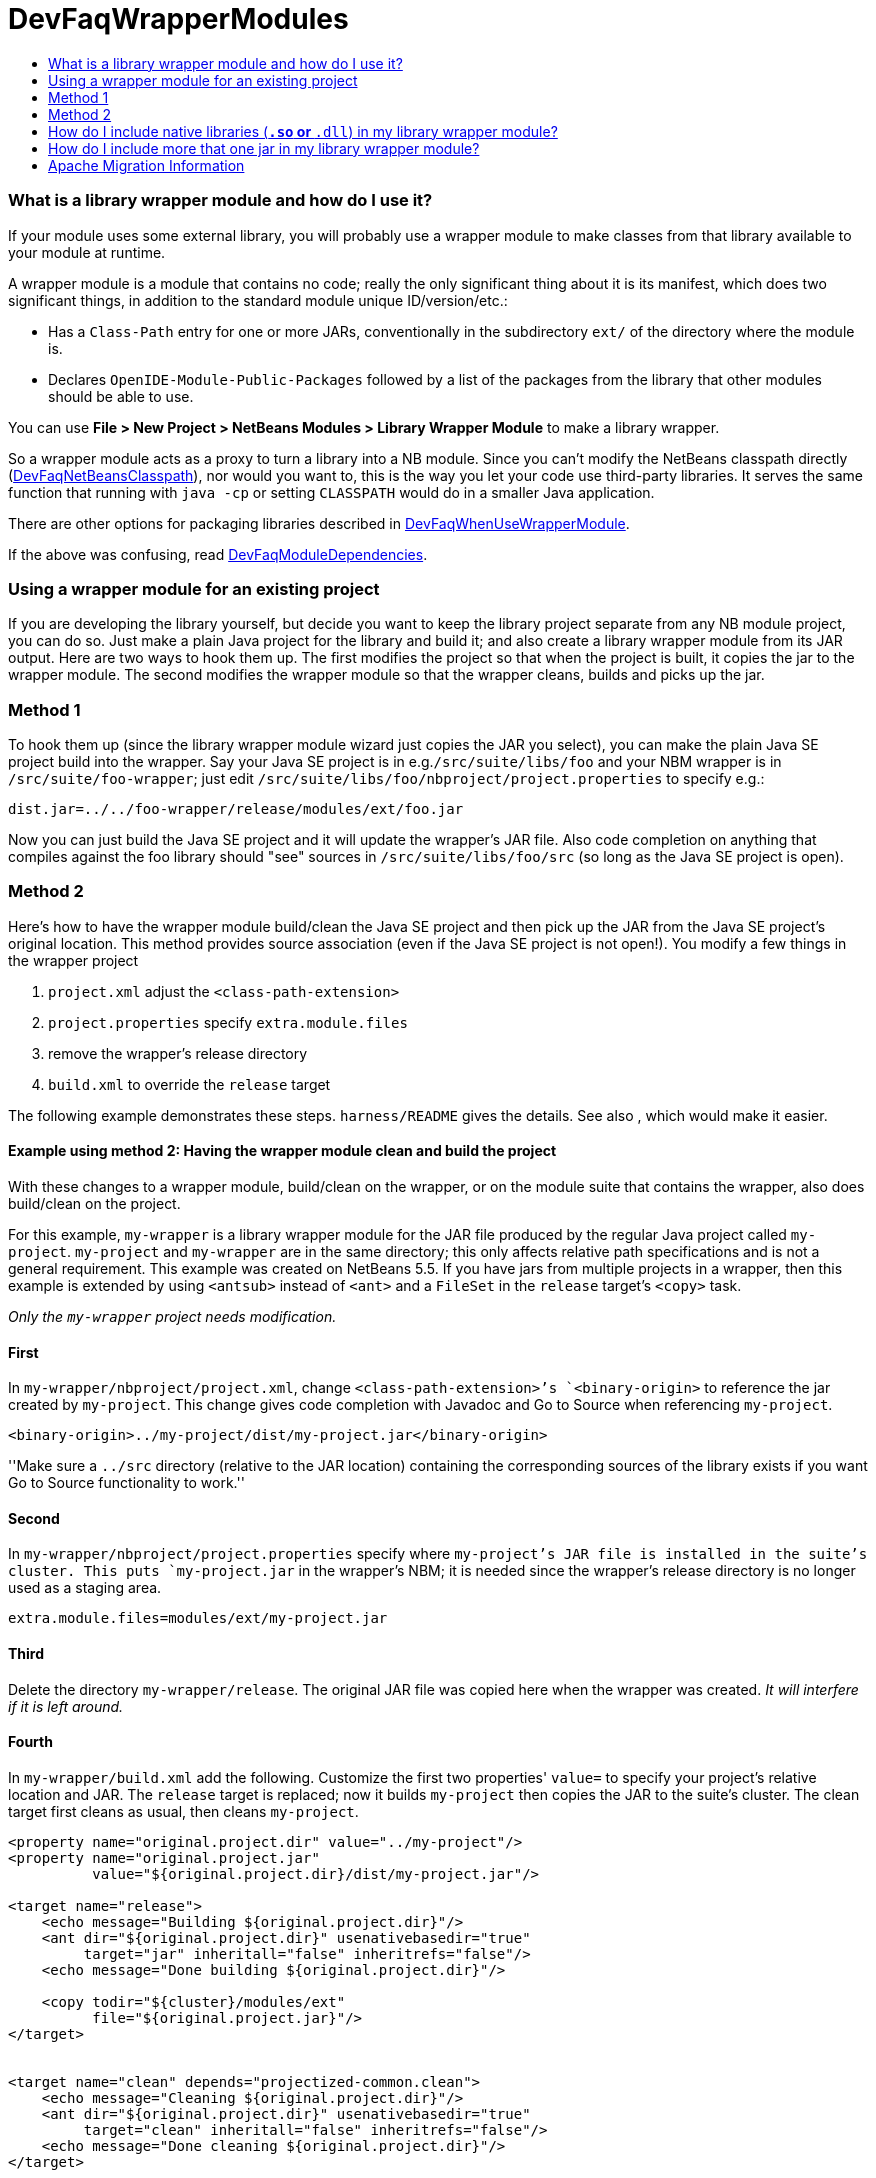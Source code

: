 // 
//     Licensed to the Apache Software Foundation (ASF) under one
//     or more contributor license agreements.  See the NOTICE file
//     distributed with this work for additional information
//     regarding copyright ownership.  The ASF licenses this file
//     to you under the Apache License, Version 2.0 (the
//     "License"); you may not use this file except in compliance
//     with the License.  You may obtain a copy of the License at
// 
//       http://www.apache.org/licenses/LICENSE-2.0
// 
//     Unless required by applicable law or agreed to in writing,
//     software distributed under the License is distributed on an
//     "AS IS" BASIS, WITHOUT WARRANTIES OR CONDITIONS OF ANY
//     KIND, either express or implied.  See the License for the
//     specific language governing permissions and limitations
//     under the License.
//

= DevFaqWrapperModules
:jbake-type: wiki
:jbake-tags: wiki, devfaq, needsreview
:jbake-status: published
:keywords: Apache NetBeans wiki DevFaqWrapperModules
:description: Apache NetBeans wiki DevFaqWrapperModules
:toc: left
:toc-title:
:syntax: true

=== What is a library wrapper module and how do I use it?

If your module uses some external library,
you will probably use a wrapper module to make classes from that library available to your module at runtime.

A wrapper module is a module that contains no code;
really the only significant thing about it is its manifest, which does two significant things,
in addition to the standard module unique ID/version/etc.:

* Has a `Class-Path` entry for one or more JARs, conventionally in the subdirectory `ext/` of the directory where the module is.
* Declares `OpenIDE-Module-Public-Packages` followed by a list of the packages from the library that other modules should be able to use.

You can use *File > New Project > NetBeans Modules > Library Wrapper Module* to make a library wrapper.

So a wrapper module acts as a proxy to turn a library into a NB module.
Since you can't modify the NetBeans classpath directly (link:DevFaqNetBeansClasspath.asciidoc[DevFaqNetBeansClasspath]),
nor would you want to,
this is the way you let your code use third-party libraries.
It serves the same function that running with `java -cp` or setting `CLASSPATH`
would do in a smaller Java application.

There are other options for packaging libraries described in link:DevFaqWhenUseWrapperModule.asciidoc[DevFaqWhenUseWrapperModule].

If the above was confusing, read link:DevFaqModuleDependencies.asciidoc[DevFaqModuleDependencies].

=== Using a wrapper module for an existing project

If you are developing the library yourself, but decide you want to
keep the library project separate from any NB module project, you can
do so. Just make a plain Java project for the library and build it;
and also create a library wrapper module from its JAR output. Here are
two ways to hook them up. The first modifies the project so that when
the project is built, it copies the jar to the wrapper module. The
second modifies the wrapper module so that the wrapper cleans, builds
and picks up the jar.

=== Method 1 

To hook them up (since the library wrapper module wizard just
copies the JAR you select), you can make the plain Java SE project
build into the wrapper. Say your Java SE project is in
e.g.`/src/suite/libs/foo` and your NBM wrapper is in
`/src/suite/foo-wrapper`; just edit
`/src/suite/libs/foo/nbproject/project.properties` to specify e.g.:

[source,java]
----

dist.jar=../../foo-wrapper/release/modules/ext/foo.jar
----

Now you can just build the Java SE project and it will update the
wrapper's JAR file. Also code completion on anything that compiles
against the foo library should "see" sources in
`/src/suite/libs/foo/src` (so long as the Java SE project is open).

=== Method 2 

Here's how to have the wrapper module build/clean the Java SE project
and then pick
up the JAR from the Java SE project's original location. This method provides
source association (even if the Java SE project is not open!). You 
modify a few things in the wrapper project

1. `project.xml`         
adjust the `<class-path-extension>`
2. `project.properties`  
 specify `extra.module.files`
3. remove the wrapper's release directory
4. `build.xml`           
 to override the `release` target

The following example demonstrates these steps.
`harness/README` gives the details.
See also , which would make it easier.

==== Example using method 2: Having the wrapper module clean and build the project

With these changes to a wrapper module, build/clean on the
wrapper, or on the module suite that contains the wrapper, also does
build/clean on the project.

For this example, `my-wrapper` is a library wrapper module for the JAR file
produced by the regular Java project called `my-project`.
`my-project` and `my-wrapper` are in the same directory; this only
affects relative path specifications and is not a general requirement.
This example was created on NetBeans 5.5. If you have jars from
multiple projects in a wrapper, then this example is extended by using
`<antsub>` instead of `<ant>` and a `FileSet` in the `release`
target's `<copy>` task.

_Only the `my-wrapper` project needs modification._

==== First

In `my-wrapper/nbproject/project.xml`, change 
`<class-path-extension>`'s `<binary-origin>` to
reference the jar created by `my-project`. This change gives
code completion with Javadoc and Go to Source when referencing
`my-project`.

[source,xml]
----

<binary-origin>../my-project/dist/my-project.jar</binary-origin>
----

''Make sure a `../src` directory (relative to the JAR location) containing the corresponding sources of the
library exists if you want Go to Source functionality to work.''

==== Second

In `my-wrapper/nbproject/project.properties` specify where
`my-project`'s JAR file is installed in the suite's cluster. This
puts `my-project.jar` in the wrapper's NBM; it is needed since the
wrapper's release directory is no longer used as a staging area.

[source,java]
----

extra.module.files=modules/ext/my-project.jar
----

==== Third

Delete the directory `my-wrapper/release`. The original JAR file was
copied here when the wrapper was created.
_It will interfere if it is left around._

==== Fourth

In `my-wrapper/build.xml` add the following.  Customize the first
two properties' `value=` to specify your project's relative location and JAR.
The `release` target is replaced; now it builds `my-project` then
copies the JAR to the suite's cluster.  The clean target
first cleans as usual, then cleans `my-project`.

[source,xml]
----

<property name="original.project.dir" value="../my-project"/>
<property name="original.project.jar"
          value="${original.project.dir}/dist/my-project.jar"/>

<target name="release">
    <echo message="Building ${original.project.dir}"/>
    <ant dir="${original.project.dir}" usenativebasedir="true"
         target="jar" inheritall="false" inheritrefs="false"/>
    <echo message="Done building ${original.project.dir}"/>

    <copy todir="${cluster}/modules/ext"
          file="${original.project.jar}"/>
</target>


<target name="clean" depends="projectized-common.clean">
    <echo message="Cleaning ${original.project.dir}"/>
    <ant dir="${original.project.dir}" usenativebasedir="true"
         target="clean" inheritall="false" inheritrefs="false"/>
    <echo message="Done cleaning ${original.project.dir}"/>
</target>
----

=== How do I include native libraries (`*.so` or `*.dll`) in my library wrapper module?

Some libraries come with a native counterpart.
The current Library Wrapper wizard doesn't cater to this.
As per the JNI section in link:http://bits.netbeans.org/dev/javadoc/org-openide-modules/org/openide/modules/doc-files/api.html#jni[this document],
you simply need to create a `lib` directory under `<my-wrapper>/release/modules`
(which gets created by the wizard),
alongside the `ext` directory mentioned earlier in this document.
This directory is where you place your native libraries.

=== How do I include more that one jar in my library wrapper module?

With the library wrapper creation wizard it's possible to choose more than one jar (use the CTRL key to select more than one file in the file dialog). Or enter absolute file paths divided by the path separator (e.g. ; for windows systems) into the (very small) file input field.

To add later more, use the project's properties dialog.

<hr/>
Applies to: NetBeans 6.8 and later

=== Apache Migration Information

The content in this page was kindly donated by Oracle Corp. to the
Apache Software Foundation.

This page was exported from link:http://wiki.netbeans.org/DevFaqWrapperModules[http://wiki.netbeans.org/DevFaqWrapperModules] , 
that was last modified by NetBeans user Mwisnicki 
on 2010-11-29T15:53:52Z.


*NOTE:* This document was automatically converted to the AsciiDoc format on 2018-02-07, and needs to be reviewed.
